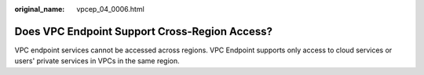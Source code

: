 :original_name: vpcep_04_0006.html

.. _vpcep_04_0006:

Does VPC Endpoint Support Cross-Region Access?
==============================================

VPC endpoint services cannot be accessed across regions. VPC Endpoint supports only access to cloud services or users' private services in VPCs in the same region.
